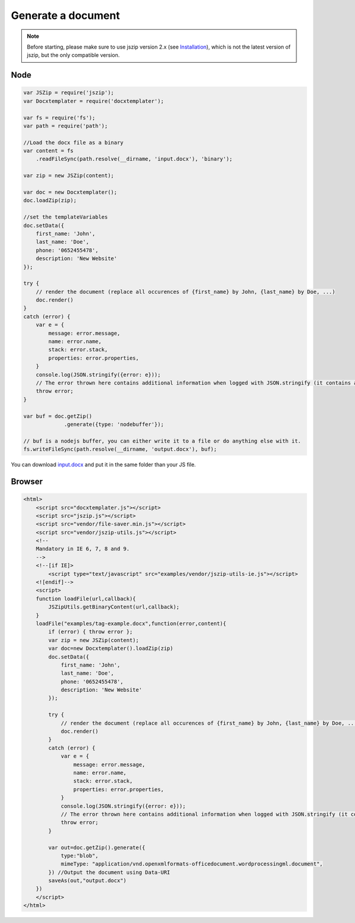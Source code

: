 ..  _generate:

.. index::
   single: Generate a Document

Generate a document
===================

.. note::

    Before starting, please make sure to use jszip version 2.x (see `Installation`_), which is not the latest version of jszip, but the only compatible version.

.. _`Installation`: installation.html

Node
----

.. code-block:: javascript

    var JSZip = require('jszip');
    var Docxtemplater = require('docxtemplater');

    var fs = require('fs');
    var path = require('path');

    //Load the docx file as a binary
    var content = fs
        .readFileSync(path.resolve(__dirname, 'input.docx'), 'binary');

    var zip = new JSZip(content);

    var doc = new Docxtemplater();
    doc.loadZip(zip);

    //set the templateVariables
    doc.setData({
        first_name: 'John',
        last_name: 'Doe',
        phone: '0652455478',
        description: 'New Website'
    });

    try {
        // render the document (replace all occurences of {first_name} by John, {last_name} by Doe, ...)
        doc.render()
    }
    catch (error) {
        var e = {
            message: error.message,
            name: error.name,
            stack: error.stack,
            properties: error.properties,
        }
        console.log(JSON.stringify({error: e}));
        // The error thrown here contains additional information when logged with JSON.stringify (it contains a property object).
        throw error;
    }

    var buf = doc.getZip()
                 .generate({type: 'nodebuffer'});

    // buf is a nodejs buffer, you can either write it to a file or do anything else with it.
    fs.writeFileSync(path.resolve(__dirname, 'output.docx'), buf);

You can download `input.docx`_ and put it in the same folder than your JS file.

.. _`input.docx`: https://github.com/open-xml-templating/docxtemplater/raw/master/examples/tag-example.docx

Browser
-------

.. code-block:: html

    <html>
        <script src="docxtemplater.js"></script>
        <script src="jszip.js"></script>
        <script src="vendor/file-saver.min.js"></script>
        <script src="vendor/jszip-utils.js"></script>
        <!--
        Mandatory in IE 6, 7, 8 and 9.
        -->
        <!--[if IE]>
            <script type="text/javascript" src="examples/vendor/jszip-utils-ie.js"></script>
        <![endif]-->
        <script>
        function loadFile(url,callback){
            JSZipUtils.getBinaryContent(url,callback);
        }
        loadFile("examples/tag-example.docx",function(error,content){
            if (error) { throw error };
            var zip = new JSZip(content);
            var doc=new Docxtemplater().loadZip(zip)
            doc.setData({
                first_name: 'John',
                last_name: 'Doe',
                phone: '0652455478',
                description: 'New Website'
            });

            try {
                // render the document (replace all occurences of {first_name} by John, {last_name} by Doe, ...)
                doc.render()
            }
            catch (error) {
                var e = {
                    message: error.message,
                    name: error.name,
                    stack: error.stack,
                    properties: error.properties,
                }
                console.log(JSON.stringify({error: e}));
                // The error thrown here contains additional information when logged with JSON.stringify (it contains a property object).
                throw error;
            }

            var out=doc.getZip().generate({
                type:"blob",
                mimeType: "application/vnd.openxmlformats-officedocument.wordprocessingml.document",
            }) //Output the document using Data-URI
            saveAs(out,"output.docx")
        })
        </script>
    </html>
